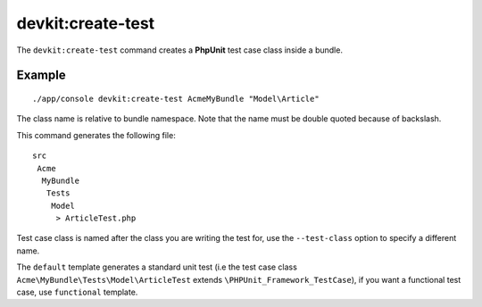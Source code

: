 devkit:create-test
==================

The ``devkit:create-test`` command creates a **PhpUnit** test case class inside
a bundle.

Example
-------

::

    ./app/console devkit:create-test AcmeMyBundle "Model\Article"

The class name is relative to bundle namespace. Note that the name must be
double quoted because of backslash.

This command generates the following file::

    src
     Acme
      MyBundle
       Tests
        Model
         > ArticleTest.php

Test case class is named after the class you are writing the test for, use the
``--test-class`` option to specify a different name.

The ``default`` template generates a standard unit test (i.e the test case class
``Acme\MyBundle\Tests\Model\ArticleTest`` extends ``\PHPUnit_Framework_TestCase``),
if you want a functional test case, use ``functional`` template.